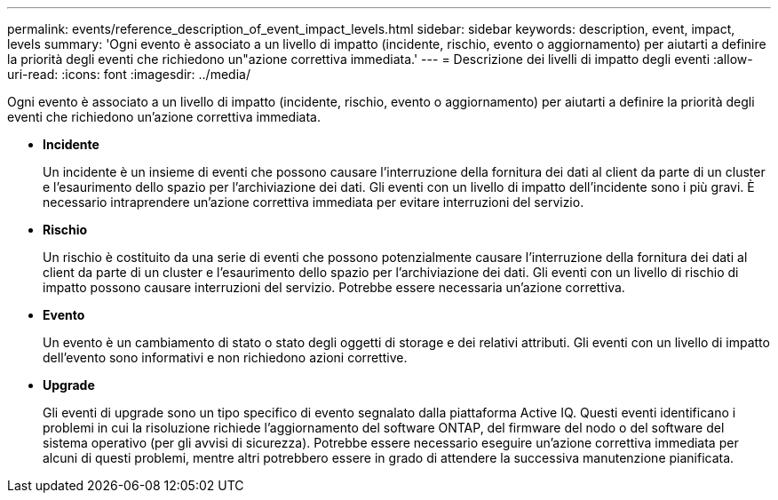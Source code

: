 ---
permalink: events/reference_description_of_event_impact_levels.html 
sidebar: sidebar 
keywords: description, event, impact, levels 
summary: 'Ogni evento è associato a un livello di impatto (incidente, rischio, evento o aggiornamento) per aiutarti a definire la priorità degli eventi che richiedono un"azione correttiva immediata.' 
---
= Descrizione dei livelli di impatto degli eventi
:allow-uri-read: 
:icons: font
:imagesdir: ../media/


[role="lead"]
Ogni evento è associato a un livello di impatto (incidente, rischio, evento o aggiornamento) per aiutarti a definire la priorità degli eventi che richiedono un'azione correttiva immediata.

* *Incidente*
+
Un incidente è un insieme di eventi che possono causare l'interruzione della fornitura dei dati al client da parte di un cluster e l'esaurimento dello spazio per l'archiviazione dei dati. Gli eventi con un livello di impatto dell'incidente sono i più gravi. È necessario intraprendere un'azione correttiva immediata per evitare interruzioni del servizio.

* *Rischio*
+
Un rischio è costituito da una serie di eventi che possono potenzialmente causare l'interruzione della fornitura dei dati al client da parte di un cluster e l'esaurimento dello spazio per l'archiviazione dei dati. Gli eventi con un livello di rischio di impatto possono causare interruzioni del servizio. Potrebbe essere necessaria un'azione correttiva.

* *Evento*
+
Un evento è un cambiamento di stato o stato degli oggetti di storage e dei relativi attributi. Gli eventi con un livello di impatto dell'evento sono informativi e non richiedono azioni correttive.

* *Upgrade*
+
Gli eventi di upgrade sono un tipo specifico di evento segnalato dalla piattaforma Active IQ. Questi eventi identificano i problemi in cui la risoluzione richiede l'aggiornamento del software ONTAP, del firmware del nodo o del software del sistema operativo (per gli avvisi di sicurezza). Potrebbe essere necessario eseguire un'azione correttiva immediata per alcuni di questi problemi, mentre altri potrebbero essere in grado di attendere la successiva manutenzione pianificata.


